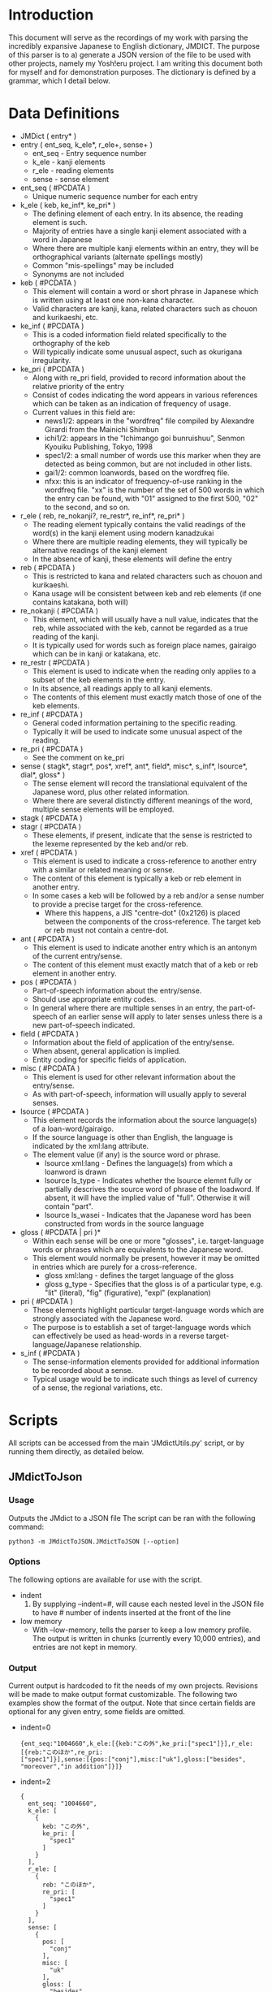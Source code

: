 #+latex_compiler: xelatex
#+latex_header: \usepackage[legalpaper,top=2cm,bottom=2cm,left=2cm,right=2cm]{geometry}
#+latex_header: \usepackage{xeCJK}
#+latex_header: \setCJKmainfont{MS Mincho} % for \rmfamily
#+latex_header: \setCJKsansfont{MS Gothic} % for \sffamily
#+OPTIONS: ^:nil
* Introduction
   This document will serve as the recordings of my work with parsing the incredibly expansive Japanese to English
   dictionary, JMDICT. The purpose of this parser is to a) generate a JSON version of the file to be used with other
   projects, namely my Yosh!eru project. I am writing this document both for myself and for demonstration purposes. The
   dictionary is defined by a grammar, which I detail below.
   
* Data Definitions
  
- JMDict ( entry* )
- entry ( ent_seq, k_ele*, r_ele+, sense+ )
  + ent_seq - Entry sequence number
  + k_ele - kanji elements
  + r_ele - reading elements
  + sense - sense element
- ent_seq ( #PCDATA )
  + Unique numeric sequence number for each entry
- k_ele ( keb, ke_inf*, ke_pri* )
  + The defining element of each entry. In its absence, the reading element is such.
  + Majority of entries have a single kanji element associated with a word in Japanese
  + Where there are multiple kanji elements within an entry, they will be orthographical variants (alternate spellings mostly)
  + Common "mis-spellings" may be included
  + Synonyms are not included
- keb ( #PCDATA )
  + This element will contain a word or short phrase in Japanese which is written using at least one non-kana character.
  + Valid characters are kanji, kana, related characters such as chouon and kurikaeshi, etc.
- ke_inf ( #PCDATA )
  + This is a coded information field related specifically to the orthography of the keb
  + Will typically indicate some unusual aspect, such as okurigana irregularity.
- ke_pri ( #PCDATA )
  + Along with re_pri field, provided to record information about the relative priority of the entry
  + Consist of codes indicating the word appears in various references which can be taken as an indication of frequency of usage.
  + Current values in this field are:
    - news1/2: appears in the "wordfreq" file compiled by Alexandre Girardi from the Mainichi Shimbun
    - ichi1/2: appears in the "Ichimango goi bunruishuu", Senmon Kyouiku Publishing, Tokyo, 1998
    - spec1/2: a small number of words use this marker when they are detected as being common, but are not included in other lists.
    - gai1/2: common loanwords, based on the wordfreq file.
    - nfxx: this is an indicator of frequency-of-use ranking in the wordfreq file. "xx" is the number of the set of 500 words in
      which the entry can be found, with "01" assigned to the first 500, "02" to the second, and so on.
- r_ele ( reb, re_nokanji?, re_restr*, re_inf*, re_pri* )
  + The reading element typically contains the valid readings of the word(s) in the kanji element using modern kanadzukai
  + Where there are multiple reading elements, they will typically be alternative readings of the kanji element
  + In the absence of kanji, these elements will define the entry
- reb ( #PCDATA )
  + This is restricted to kana and related characters such as chouon and kurikaeshi.
  + Kana usage will be consistent between keb and reb elements (if one contains katakana, both will)
- re_nokanji ( #PCDATA )
  + This element, which will usually have a null value, indicates that the reb, while associated with the keb, cannot be regarded as a true reading of the kanji.
  + It is typically used for words such as foreign place names, gairaigo which can be in kanji or katakana, etc.
- re_restr ( #PCDATA )
  + This element is used to indicate when the reading only applies to a subset of the keb elements in the entry.
  + In its absence, all readings apply to all kanji elements.
  + The contents of this element must exactly match those of one of the keb elements.
- re_inf ( #PCDATA )
  + General coded information pertaining to the specific reading.
  + Typically it will be used to indicate some unusual aspect of the reading.
- re_pri ( #PCDATA )
  + See the comment on ke_pri
- sense ( stagk*, stagr*, pos*, xref*, ant*, field*, misc*, s_inf*, lsource*, dial*, gloss* )
  + The sense element will record the translational equivalent of the Japanese word, plus other related information.
  + Where there are several distinctly different meanings of the word, multiple sense elements will be employed.
- stagk ( #PCDATA )
- stagr ( #PCDATA )
  + These elements, if present, indicate that the sense is restricted to the lexeme represented by the keb and/or reb.
- xref ( #PCDATA )
  + This element is used to indicate a cross-reference to another entry with a similar or related meaning or sense.
  + The content of this element is typically a keb or reb element in another entry.
  + In some cases a keb will be followed by a reb and/or a sense number to provide a precise target for the cross-reference.
    - Where this happens, a JIS "centre-dot" (0x2126) is placed between the components of the cross-reference. The target keb or reb must not contain a centre-dot.
- ant ( #PCDATA )
  + This element is used to indicate another entry which is an antonym of the current entry/sense.
  + The content of this element must exactly match that of a keb or reb element in another entry.
- pos ( #PCDATA )
  + Part-of-speech information about the entry/sense.
  + Should use appropriate entity codes.
  + In general where there are multiple senses in an entry, the part-of-speech of an earlier sense will apply to later senses unless there is a new part-of-speech indicated.
- field ( #PCDATA )
  + Information about the field of application of the entry/sense.
  + When absent, general application is implied.
  + Entity coding for specific fields of application.
- misc ( #PCDATA )
  + This element is used for other relevant information about the entry/sense.
  + As with part-of-speech, information will usually apply to several senses.
- lsource ( #PCDATA )
  + This element records the information about the source language(s) of a loan-word/gairaigo.
  + If the source language is other than English, the language is indicated by the xml:lang attribute.
  + The element value (if any) is the source word or phrase.
    * lsource xml:lang - Defines the language(s) from which a loanword is drawn
    * lsource ls_type - Indicates whether the lsource elemnt fully or partially descrives the source word of phrase of the loadword. If absent, it will have the implied value of "full". Otherwise it will contain "part".
    * lsource ls_wasei - Indicates that the Japanese word has been constructed from words in the source language
- gloss ( #PCDATA | pri )*
  + Within each sense will be one or more "glosses", i.e. target-language words or phrases which are equivalents to the Japanese word.
  + This element would normally be present, however it may be omitted in entries which are purely for a cross-reference.
    * gloss xml:lang - defines the target language of the gloss
    * gloss g_type - Specifies that the gloss is of a particular type, e.g. "lit" (literal), "fig" (figurative), "expl" (explanation)
- pri ( #PCDATA )
  + These elements highlight particular target-language words which are strongly associated with the Japanese word.
  + The purpose is to establish a set of target-language words which can effectively be used as head-words in a reverse target-language/Japanese relationship.
- s_inf ( #PCDATA )
  + The sense-information elements provided for additional information to be recorded about a sense.
  + Typical usage would be to indicate such things as level of currency of a sense, the regional variations, etc.

* Scripts
All scripts can be accessed from the main 'JMdictUtils.py' script, or by running them directly, as detailed below.

** JMdictToJson
*** Usage
Outputs the JMdict to a JSON file
The script can be ran with the following command:

#+BEGIN_SRC
python3 -m JMdictToJSON.JMdictToJSON [--option]
#+END_SRC

*** Options
The following options are available for use with the script.
+ indent
  1. By supplying --indent=#, will cause each nested level in the JSON file to have # number of indents inserted at the front of the line
+ low memory
  - With --low-memory, tells the parser to keep a low memory profile. The output is written in chunks (currently every 10,000 entries), and
    entries are not kept in memory.
    
*** Output
Current output is hardcoded to fit the needs of my own projects. Revisions will be made to make output format customizable. The following two examples show the format of the output. Note that since certain fields are optional for any given entry, some fields are omitted.


- indent=0
  #+BEGIN_SRC
{ent_seq:"1004660",k_ele:[{keb:"この外",ke_pri:["spec1"]}],r_ele:[{reb:"このほか",re_pri:
["spec1"]}],sense:[{pos:["conj"],misc:["uk"],gloss:["besides", "moreover","in addition"]}]}
  #+END_SRC
- indent=2
  #+BEGIN_SRC
  {
    ent_seq: "1004660",
    k_ele: [
      {
        keb: "この外",
        ke_pri: [
          "spec1"
        ]
      }
    ],
    r_ele: [
      {
        reb: "このほか",
        re_pri: [
          "spec1"
        ]
      }
    ],
    sense: [
      {
        pos: [
          "conj"
        ],
        misc: [
          "uk"
        ],
        gloss: [
          "besides",
          "moreover",
          "in addition"
        ]
      }
    ]
  }
  #+END_SRC

** RandomWordsToJSON
*** Usage
Outputs a random selection of words to a JSON file for analytical purposes
The script can be ran with the following command:

#+BEGIN_SRC
python3 -m RandomWordsToJSON.RandomWordsToJSON [options...]
#+END_SRC

*** Options
+ --min-word-length(-m)=#
  Minimum length for word to include. Uses first kanji (hiragana if no kanji exists) of element to get word length

*** Output
Currently writes the random words to a JSON file structured the same as the one generated by JMdictToJSON with indent=2
** JMdictToTries
*** Usage
Generates two tries from JMdict for word search speed analysis. One trie uses the kanji and hiragana of each entry as 'keys', the other uses the entry sequence.

Currently doesn't output any file/has no usage outside other scripts
** QuerySpeedtest
*** Usage
Uses RandomWords to run lookup queries in order to test retrieval speeds of various methods.

Currently tests against 1) basic Python dictionary and 2) trie data structure
#+BEGIN_SRC
python3 -m QuerySpeedtest.QuerySpeedtest
#+END_SRC

*** Output
Results of the test are written to console

